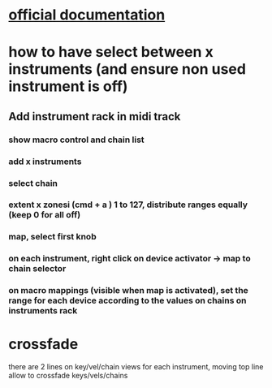 * [[https://www.ableton.com/en/manual/instrument-drum-and-effect-racks/][official documentation]]

* how to have select between x instruments (and ensure non used instrument is off)
** Add instrument rack in midi track
*** show macro control and chain list
*** add x instruments
*** select chain
*** extent x zonesi (cmd + a ) 1 to 127, distribute ranges equally (keep 0 for all off)
*** map, select first knob
*** on each instrument, right click on device activator -> map to chain selector
*** on macro mappings (visible when map is activated), set the range for each device according to the values on chains on instruments rack

* crossfade
there are 2 lines on key/vel/chain views for each instrument, moving top line allow to crossfade keys/vels/chains
